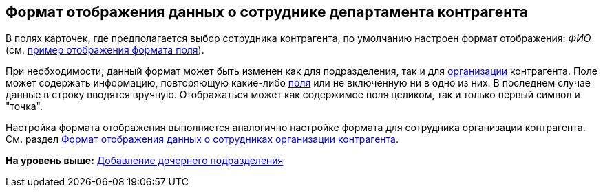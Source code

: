 [[ariaid-title1]]
== Формат отображения данных о сотруднике департамента контрагента

В полях карточек, где предполагается выбор сотрудника контрагента, по умолчанию настроен формат отображения: [.keyword .parmname]_ФИО_ (см. xref:part_Set_Employee_view_format_partner.html#task_lgx_2tt_fp__image_d2b_3gf_rp[пример отображения формата поля]).

При необходимости, данный формат может быть изменен как для подразделения, так и для link:part_Set_Employee_view_format_partner.adoc[организации] контрагента. Поле может содержать информацию, повторяющую какие-либо xref:part_Partner_View_field_list.adoc[поля] или не включенную ни в одно из них. В последнем случае данные в строку вводятся вручную. Отображаться может как содержимое поля целиком, так и только первый символ и "точка".

Настройка формата отображения выполняется аналогично настройке формата для сотрудника организации контрагента. См. раздел xref:part_Set_Employee_view_format_partner.adoc[Формат отображения данных о сотрудниках организации контрагента].

*На уровень выше:* xref:../pages/part_Department_add.adoc[Добавление дочернего подразделения]
